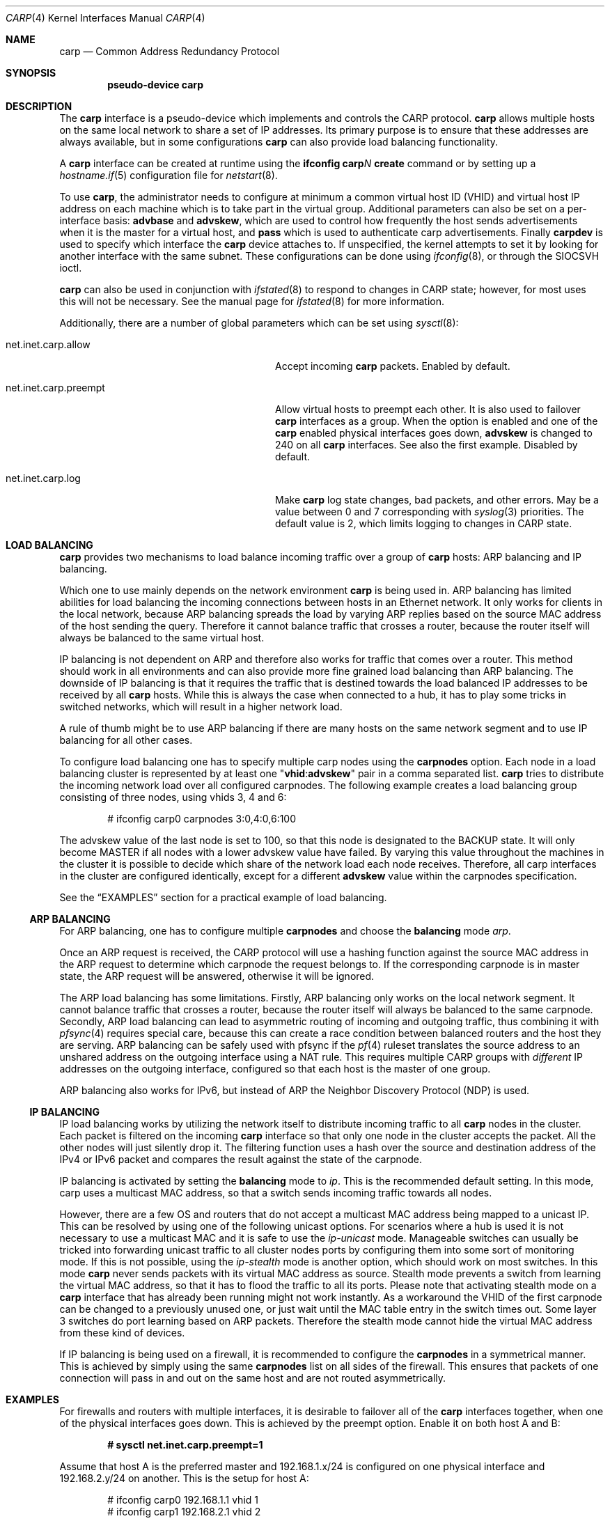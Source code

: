 .\"	$OpenBSD: src/share/man/man4/carp.4,v 1.33 2009/11/24 18:35:25 jmc Exp $
.\"
.\" Copyright (c) 2003, Ryan McBride.  All rights reserved.
.\"
.\" Redistribution and use in source and binary forms, with or without
.\" modification, are permitted provided that the following conditions
.\" are met:
.\" 1. Redistributions of source code must retain the above copyright
.\"    notice, this list of conditions and the following disclaimer.
.\" 2. Redistributions in binary form must reproduce the above copyright
.\"    notice, this list of conditions and the following disclaimer in the
.\"    documentation and/or other materials provided with the distribution.
.\"
.\" THIS SOFTWARE IS PROVIDED BY THE PROJECT AND CONTRIBUTORS ``AS IS'' AND
.\" ANY EXPRESS OR IMPLIED WARRANTIES, INCLUDING, BUT NOT LIMITED TO, THE
.\" IMPLIED WARRANTIES OF MERCHANTABILITY AND FITNESS FOR A PARTICULAR PURPOSE
.\" ARE DISCLAIMED.  IN NO EVENT SHALL THE PROJECT OR CONTRIBUTORS BE LIABLE
.\" FOR ANY DIRECT, INDIRECT, INCIDENTAL, SPECIAL, EXEMPLARY, OR CONSEQUENTIAL
.\" DAMAGES (INCLUDING, BUT NOT LIMITED TO, PROCUREMENT OF SUBSTITUTE GOODS
.\" OR SERVICES; LOSS OF USE, DATA, OR PROFITS; OR BUSINESS INTERRUPTION)
.\" HOWEVER CAUSED AND ON ANY THEORY OF LIABILITY, WHETHER IN CONTRACT, STRICT
.\" LIABILITY, OR TORT (INCLUDING NEGLIGENCE OR OTHERWISE) ARISING IN ANY WAY
.\" OUT OF THE USE OF THIS SOFTWARE, EVEN IF ADVISED OF THE POSSIBILITY OF
.\" SUCH DAMAGE.
.\"
.Dd $Mdocdate: March 24 2009 $
.Dt CARP 4
.Os
.Sh NAME
.Nm carp
.Nd Common Address Redundancy Protocol
.Sh SYNOPSIS
.Cd "pseudo-device carp"
.Sh DESCRIPTION
The
.Nm
interface is a pseudo-device which implements and controls the
CARP protocol.
.Nm
allows multiple hosts on the same local network to share a set of IP addresses.
Its primary purpose is to ensure that these
addresses are always available, but in some configurations
.Nm
can also provide load balancing functionality.
.Pp
A
.Nm
interface can be created at runtime using the
.Ic ifconfig carp Ns Ar N Ic create
command or by setting up a
.Xr hostname.if 5
configuration file for
.Xr netstart 8 .
.Pp
To use
.Nm ,
the administrator needs to configure at minimum
a common virtual host ID (VHID) and
virtual host IP address on each machine which is to take part in the virtual
group.
Additional parameters can also be set on a per-interface basis:
.Cm advbase
and
.Cm advskew ,
which are used to control how frequently the host sends advertisements when it
is the master for a virtual host, and
.Cm pass
which is used to authenticate carp advertisements.
Finally
.Cm carpdev
is used to specify which interface the
.Nm
device attaches to.
If unspecified, the kernel attempts to set it by looking for
another interface with the same subnet.
These configurations can be done using
.Xr ifconfig 8 ,
or through the
.Dv SIOCSVH
ioctl.
.Pp
.Nm
can also be used in conjunction with
.Xr ifstated 8
to respond to changes in CARP state;
however, for most uses this will not be necessary.
See the manual page for
.Xr ifstated 8
for more information.
.Pp
Additionally, there are a number of global parameters which can be set using
.Xr sysctl 8 :
.Bl -tag -width xxxxxxxxxxxxxxxxxxxxxxxxxx
.It net.inet.carp.allow
Accept incoming
.Nm
packets.
Enabled by default.
.It net.inet.carp.preempt
Allow virtual hosts to preempt each other.
It is also used to failover
.Nm
interfaces as a group.
When the option is enabled and one of the
.Nm
enabled physical interfaces
goes down,
.Cm advskew
is changed to 240 on all
.Nm
interfaces.
See also the first example.
Disabled by default.
.It net.inet.carp.log
Make
.Nm
log state changes, bad packets, and other errors.
May be a value between 0 and 7 corresponding with
.Xr syslog 3
priorities.
The default value is 2, which limits logging to changes in CARP state.
.El
.Sh LOAD BALANCING
.Nm
provides two mechanisms to load balance incoming traffic
over a group of
.Nm
hosts:
ARP balancing and IP balancing.
.Pp
Which one to use mainly depends on the network environment
.Nm
is being used in.
ARP balancing has limited abilities for load balancing the
incoming connections between hosts in an Ethernet network.
It only works for clients in the local network, because
ARP balancing spreads the load by varying ARP replies
based on the source MAC address of the host sending the query.
Therefore it cannot balance traffic that crosses a router, because the
router itself will always be balanced to the same virtual host.
.Pp
IP balancing is not dependent on ARP and therefore also works
for traffic that comes over a router.
This method should work in all environments and can
also provide more fine grained load balancing than ARP balancing.
The downside of IP balancing is that it requires the traffic
that is destined towards the load balanced IP addresses
to be received by all
.Nm
hosts.
While this is always the case when connected to a hub,
it has to play some tricks in switched networks, which
will result in a higher network load.
.Pp
A rule of thumb might be to use ARP balancing if there
are many hosts on the same network segment and
to use IP balancing for all other cases.
.Pp
To configure load balancing one has to specify multiple
carp nodes using the
.Cm carpnodes
option.
Each node in a load balancing cluster is represented
by at least one
.Qq Cm vhid : Ns Cm advskew
pair in a comma separated list.
.Nm
tries to distribute the incoming network load over all configured carpnodes.
The following example
creates a load balancing group consisting of three nodes,
using vhids 3, 4 and 6:
.Bd -literal -offset indent
# ifconfig carp0 carpnodes 3:0,4:0,6:100
.Ed
.Pp
The advskew value of the last node is set to 100,
so that this node is designated to the BACKUP state.
It will only become MASTER if all nodes with a lower advskew value have failed.
By varying this value throughout the machines in the cluster
it is possible to decide which share of the network load each node receives.
Therefore, all carp interfaces in the cluster are configured identically, except
for a different
.Cm advskew
value within the carpnodes specification.
.Pp
See the
.Sx EXAMPLES
section for a practical example of load balancing.
.Ss ARP BALANCING
For ARP balancing, one has to configure multiple
.Cm carpnodes
and choose the
.Cm balancing
mode
.Ar arp .
.Pp
Once an ARP request is received, the CARP protocol will use a hashing
function against the source MAC address in the ARP request to determine
which carpnode the request belongs to.
If the corresponding
carpnode is in master state, the ARP request will be answered, otherwise
it will be ignored.
.Pp
The ARP load balancing has some limitations.
Firstly, ARP balancing only works on the local network segment.
It cannot balance traffic that crosses a router, because the
router itself will always be balanced to the same carpnode.
Secondly, ARP load balancing can lead to asymmetric routing
of incoming and outgoing traffic, thus combining it with
.Xr pfsync 4
requires special care, because this can create a race condition between
balanced routers and the host they are serving.
ARP balancing can be safely used with pfsync if the
.Xr pf 4
ruleset translates the source address to an unshared address on the
outgoing interface using a NAT rule.
This requires multiple CARP groups with
.Em different
IP addresses on the outgoing interface, configured so that each host is the
master of one group.
.Pp
ARP balancing also works for IPv6, but instead of ARP the Neighbor Discovery
Protocol (NDP) is used.
.Ss IP BALANCING
IP load balancing works by utilizing the network itself to distribute
incoming traffic to all
.Nm
nodes in the cluster.
Each packet is filtered on the incoming
.Nm
interface so that only one node in the cluster accepts the
packet.
All the other nodes will just silently drop it.
The filtering function uses a hash over the source and destination
address of the IPv4 or IPv6 packet and compares the result against the
state of the carpnode.
.Pp
IP balancing is activated by setting the
.Cm balancing
mode to
.Ar ip .
This is the recommended default setting.
In this mode, carp uses a multicast MAC address, so that a switch
sends incoming traffic towards all nodes.
.Pp
However, there are a few OS and routers that do not accept a multicast
MAC address being mapped to a unicast IP.
This can be resolved by using one of the following unicast options.
For scenarios where a hub is used it is not necessary to use a multicast MAC
and it is safe to use the
.Ar ip-unicast
mode.
Manageable switches can usually be tricked into forwarding unicast
traffic to all cluster nodes ports by configuring them into some
sort of monitoring mode.
If this is not possible, using the
.Ar ip-stealth
mode is another option, which should work on most switches.
In this mode
.Nm
never sends packets with its virtual MAC address as source.
Stealth mode prevents a switch from learning the virtual MAC
address, so that it has to flood the traffic to all its ports.
Please note that activating stealth mode on a
.Nm
interface that has already been running might not work instantly.
As a workaround the VHID of the first carpnode can be changed to a
previously unused one, or just wait until the MAC table entry in the
switch times out.
Some layer 3 switches do port learning based on ARP packets.
Therefore the stealth mode cannot hide the virtual MAC address
from these kind of devices.
.Pp
If IP balancing is being used on a firewall, it is recommended to
configure the
.Cm carpnodes
in a symmetrical manner.
This is achieved by simply using the same
.Cm carpnodes
list on all sides of the firewall.
This ensures that packets of one connection will pass in and out
on the same host and are not routed asymmetrically.
.Sh EXAMPLES
For firewalls and routers with multiple interfaces, it is desirable to
failover all of the
.Nm
interfaces together, when one of the physical interfaces goes down.
This is achieved by the preempt option.
Enable it on both host A and B:
.Pp
.Dl # sysctl net.inet.carp.preempt=1
.Pp
Assume that host A is the preferred master and 192.168.1.x/24 is
configured on one physical interface and 192.168.2.y/24 on another.
This is the setup for host A:
.Bd -literal -offset indent
# ifconfig carp0 192.168.1.1 vhid 1
# ifconfig carp1 192.168.2.1 vhid 2
.Ed
.Pp
The setup for host B is identical, but it has a higher
.Cm advskew :
.Bd -literal -offset indent
# ifconfig carp0 192.168.1.1 vhid 1 advskew 100
# ifconfig carp1 192.168.2.1 vhid 2 advskew 100
.Ed
.Pp
Because of the preempt option, when one of the physical interfaces of
host A fails,
.Cm advskew
is adjusted to 240 on all its
.Nm
interfaces.
This will cause host B to preempt on both interfaces instead of
just the failed one.
.Ss LOAD BALANCING
In order to set up a load balanced virtual host, it is necessary to configure
one
.Cm carpnodes
entry for each physical host.
In the following example, two physical hosts are configured to
provide balancing and failover for the IP address 192.168.1.10.
.Pp
First the
.Nm
interface on Host A is configured.
The
.Cm advskew
of 100 on the second carpnode entry means that its advertisements will be sent
out slightly less frequently and will therefore become the designated backup.
.Pp
.Dl # ifconfig carp0 192.168.1.10 carpnodes 1:0,2:100 balancing ip
.Pp
The configuration for host B is identical, except the skew is on
the carpnode entry with virtual host 1 rather than virtual host 2.
.Pp
.Dl # ifconfig carp0 192.168.1.10 carpnodes 1:100,2:0 balancing ip
.Pp
If ARP balancing or a different mode of IP balancing is desired
the
.Cm balancing
mode can be adjusted accordingly.
.Sh SEE ALSO
.Xr sysctl 3 ,
.Xr inet 4 ,
.Xr pfsync 4 ,
.Xr hostname.if 5 ,
.Xr ifconfig 8 ,
.Xr ifstated 8 ,
.Xr netstart 8 ,
.Xr sysctl 8
.Sh HISTORY
The
.Nm
device first appeared in
.Ox 3.5 .
.Sh BUGS
If load balancing is used in setups where the carpdev does not share
an IP in the same subnet as
.Nm ,
it is not possible to use the IP of the
.Nm
interface for self originated traffic.
This is because the return packets are also subject to load balancing
and might end up on any other node in the cluster.
.Pp
If an IPv6 load balanced carp interface is taken down manually,
it will accept all incoming packets for its address.
This will lead to duplicated packets.
